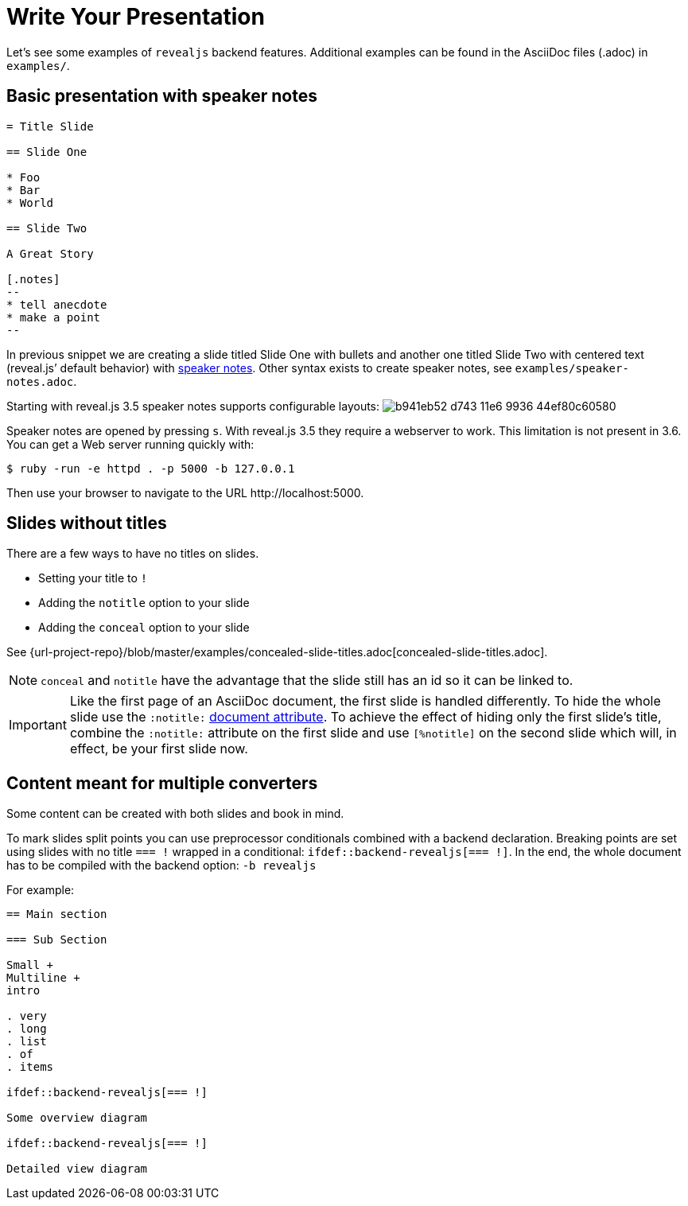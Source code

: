 = Write Your Presentation

Let's see some examples of `revealjs` backend features.
Additional examples can be found in the AsciiDoc files (.adoc) in `examples/`.

== Basic presentation with speaker notes

[source, asciidoc]
----
= Title Slide

== Slide One

* Foo
* Bar
* World

== Slide Two

A Great Story

[.notes]
--
* tell anecdote
* make a point
--
----

In previous snippet we are creating a slide titled Slide One with bullets and another one titled Slide Two with centered text (reveal.js`' default behavior) with link:{url-revealjs-doc}#speaker-notes[speaker notes].
Other syntax exists to create speaker notes, see `examples/speaker-notes.adoc`.

Starting with reveal.js 3.5 speaker notes supports configurable layouts:
image:https://cloud.githubusercontent.com/assets/629429/21808439/b941eb52-d743-11e6-9936-44ef80c60580.gif[]

Speaker notes are opened by pressing `s`.
With reveal.js 3.5 they require a webserver to work.
This limitation is not present in 3.6.
You can get a Web server running quickly with:

 $ ruby -run -e httpd . -p 5000 -b 127.0.0.1

Then use your browser to navigate to the URL \http://localhost:5000.

== Slides without titles

There are a few ways to have no titles on slides.

* Setting your title to `!`
* Adding the `notitle` option to your slide
* Adding the `conceal` option to your slide

See {url-project-repo}/blob/master/examples/concealed-slide-titles.adoc[concealed-slide-titles.adoc].

NOTE: `conceal` and `notitle` have the advantage that the slide still has an id so it can be linked to.

IMPORTANT: Like the first page of an AsciiDoc document, the first slide is handled differently.
To hide the whole slide use the `:notitle:` http://asciidoctor.org/docs/user-manual/#header-summary[document attribute].
To achieve the effect of hiding only the first slide's title, combine the `:notitle:` attribute on the first slide and use `[%notitle]` on the second slide which will, in effect, be your first slide now.

== Content meant for multiple converters

Some content can be created with both slides and book in mind.

To mark slides split points you can use preprocessor conditionals combined
with a backend declaration.
Breaking points are set using slides with no title `=== !` wrapped in a
conditional: `ifdef::backend-revealjs[=== !]`.
In the end, the whole document has to be compiled with the backend option:
`-b revealjs`

For example:

[source, asciidoc]
----
== Main section

=== Sub Section

Small +
Multiline +
intro

. very
. long
. list
. of
. items

\ifdef::backend-revealjs[=== !]

Some overview diagram

\ifdef::backend-revealjs[=== !]

Detailed view diagram
----
